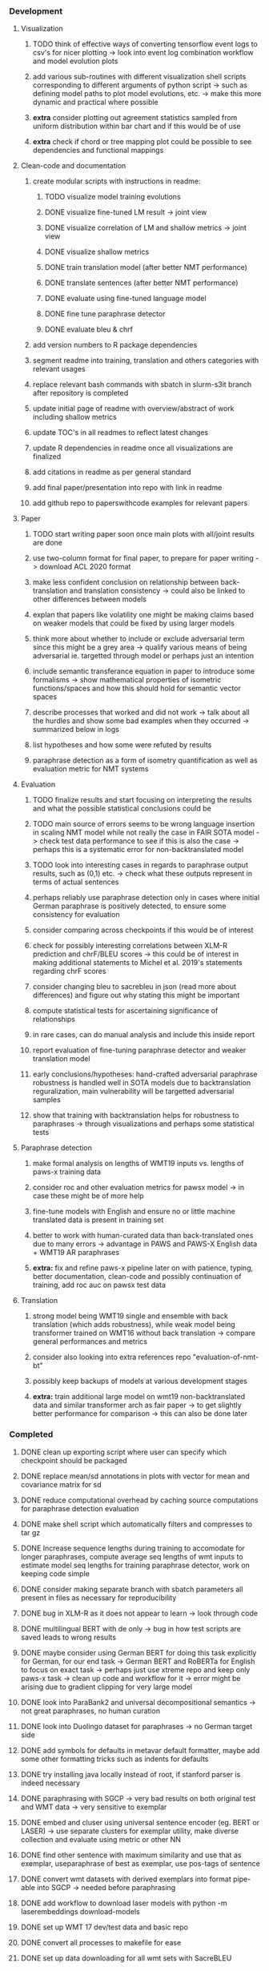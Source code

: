 *** Development

**** Visualization
***** TODO think of effective ways of converting tensorflow event logs to csv's for nicer plotting -> look into event log combination workflow and model evolution plots
***** add various sub-routines with different visualization shell scripts corresponding to different arguments of python script -> such as defining model paths to plot model evolutions, etc. -> make this more dynamic and practical where possible
***** **extra** consider plotting out agreement statistics sampled from uniform distribution within bar chart and if this would be of use
***** **extra** check if chord or tree mapping plot could be possible to see dependencies and functional mappings

**** Clean-code and documentation
***** create modular scripts with instructions in readme: 
****** TODO visualize model training evolutions
****** DONE visualize fine-tuned LM result -> joint view
****** DONE visualize correlation of LM and shallow metrics -> joint view
****** DONE visualize shallow metrics
****** DONE train translation model (after better NMT performance) 
****** DONE translate sentences (after better NMT performance)
****** DONE evaluate using fine-tuned language model
****** DONE fine tune paraphrase detector
****** DONE evaluate bleu & chrf
***** add version numbers to R package dependencies
***** segment readme into training, translation and others categories with relevant usages
***** replace relevant bash commands with sbatch in slurm-s3it branch after repository is completed
***** update initial page of readme with overview/abstract of work including shallow metrics
***** update TOC's in all readmes to reflect latest changes
***** update R dependencies in readme once all visualizations are finalized
***** add citations in readme as per general standard
***** add final paper/presentation into repo with link in readme 
***** add github repo to paperswithcode examples for relevant papers

**** Paper
***** TODO start writing paper soon once main plots with all/joint results are done
***** use two-column format for final paper, to prepare for paper writing -> download ACL 2020 format
***** make less confident conclusion on relationship between back-translation and translation consistency -> could also be linked to other differences between models
***** explan that papers like volatility one might be making claims based on weaker models that could be fixed by using larger models
***** think more about whether to include or exclude adversarial term since this might be a grey area -> qualify various means of being adversarial ie. targetted through model or perhaps just an intention
***** include semantic transferance equation in paper to introduce some formalisms -> show mathematical properties of isometric functions/spaces and how this should hold for semantic vector spaces
***** describe processes that worked and did not work -> talk about all the hurdles and show some bad examples when they occurred -> summarized below in logs
***** list hypotheses and how some were refuted by results
***** paraphrase detection as a form of isometry quantification as well as evaluation metric for NMT systems

**** Evaluation
***** TODO finalize results and start focusing on interpreting the results and what the possible statistical conclusions could be
***** TODO main source of errors seems to be wrong language insertion in scaling NMT model while not really the case in FAIR SOTA model -> check test data performance to see if this is also the case -> perhaps this is a systematic error for non-backtranslated model
***** TODO look into interesting cases in regards to paraphrase output results, such as (0,1) etc. -> check what these outputs represent in terms of actual sentences
***** perhaps reliably use paraphrase detection only in cases where initial German paraphrase is positively detected, to ensure some consistency for evaluation
***** consider comparing across checkpoints if this would be of interest
***** check for possibly interesting correlations between XLM-R prediction and chrF/BLEU scores -> this could be of interest in making additional statements to Michel et al. 2019's statements regarding chrF scores
***** consider changing bleu to sacrebleu in json (read more about differences) and figure out why stating this might be important
***** compute statistical tests for ascertaining significance of relationships
***** in rare cases, can do manual analysis and include this inside report
***** report evaluation of fine-tuning paraphrase detector and weaker translation model
***** early conclusions/hypotheses: hand-crafted adversarial paraphrase robustness is handled well in SOTA models due to backtranslation reguralization, main vulnerability will be targetted adversarial samples
***** show that training with backtranslation helps for robustness to paraphrases -> through visualizations and perhaps some statistical tests

**** Paraphrase detection
***** make formal analysis on lengths of WMT19 inputs vs. lengths of paws-x training data
***** consider roc and other evaluation metrics for pawsx model -> in case these might be of more help
***** fine-tune models with English and ensure no or little machine translated data is present in training set
***** better to work with human-curated data than back-translated ones due to many errors -> advantage in PAWS and PAWS-X English data + WMT19 AR paraphrases
***** **extra:** fix and refine paws-x pipeline later on with patience, typing, better documentation, clean-code and possibly continuation of training, add roc auc on pawsx test data

**** Translation
***** strong model being WMT19 single and ensemble with back translation (which adds robustness), while weak model being transformer trained on WMT16 without back translation -> compare general performances and metrics
***** consider also looking into extra references repo "evaluation-of-nmt-bt"
***** possibly keep backups of models at various development stages
***** **extra:** train additional large model on wmt19 non-backtranslated data and similar transformer arch as fair paper -> to get slightly better performance for comparison -> this can also be done later 
      
*** Completed
***** DONE clean up exporting script where user can specify which checkpoint should be packaged
      CLOSED: [2020-07-24 Fri 15:55]
***** DONE replace mean/sd annotations in plots with vector for mean and covariance matrix for sd
      CLOSED: [2020-07-23 Thu 12:00]
***** DONE reduce computational overhead by caching source computations for paraphrase detection evaluation
      CLOSED: [2020-07-22 Wed 12:03]
***** DONE make shell script which automatically filters and compresses to tar gz
      CLOSED: [2020-07-16 Thu 11:32]
***** DONE Increase sequence lengths during training to accomodate for longer paraphrases, compute average seq lengths of wmt inputs to estimate model seq lengths for training paraphrase detector, work on keeping code simple
      CLOSED: [2020-07-14 Tue 14:53]
***** DONE consider making separate branch with sbatch parameters all present in files as necessary for reproducibility
      CLOSED: [2020-07-09 Thu 16:30]
***** DONE bug in XLM-R as it does not appear to learn -> look through code
      CLOSED: [2020-06-17 Wed 16:47]
***** DONE multilingual BERT with de only -> bug in how test scripts are saved leads to wrong results
      CLOSED: [2020-06-17 Wed 16:48]
***** DONE maybe consider using German BERT for doing this task explicitly for German, for our end task -> German BERT and RoBERTa for English to focus on exact task -> perhaps just use xtreme repo and keep only paws-x task -> clean up code and workflow for it -> error might be arising due to gradient clipping for very large model
      CLOSED: [2020-06-17 Wed 16:48]
***** DONE look into ParaBank2 and universal decompositional semantics -> not great paraphrases, no human curation
      CLOSED: [2020-06-05 Fri 14:28]
***** DONE look into Duolingo dataset for paraphrases -> no German target side
      CLOSED: [2020-06-05 Fri 13:56]
***** DONE add symbols for defaults in metavar default formatter, maybe add some other formatting tricks such as indents for defaults
      CLOSED: [2020-06-02 Tue 17:55]
***** DONE try installing java locally instead of root, if stanford parser is indeed necessary
      CLOSED: [2020-05-29 Fri 15:23]
***** DONE paraphrasing with SGCP -> very bad results on both original test and WMT data -> very sensitive to exemplar
      CLOSED: [2020-05-28 Thu 18:14]
***** DONE embed and cluser using universal sentence encoder (eg. BERT or LASER) -> use separate clusters for exemplar utility, make diverse collection and evaluate using metric or other NN
      CLOSED: [2020-05-28 Thu 17:52]
***** DONE find other sentence with maximum similarity and use that as exemplar, useparaphrase of best as exemplar, use pos-tags of sentence
      CLOSED: [2020-05-28 Thu 17:52]
***** DONE convert wmt datasets with derived exemplars into format pipe-able into SGCP -> needed before paraphrasing
      CLOSED: [2020-05-28 Thu 17:52]
***** DONE add workflow to download laser models with python -m laserembeddings download-models
      CLOSED: [2020-05-28 Thu 17:49]
***** DONE set up WMT 17 dev/test data and basic repo
      CLOSED: [2020-04-29 Wed 15:57]
***** DONE convert all processes to makefile for ease
      CLOSED: [2020-05-04 Mon 15:31]
***** DONE set up data downloading for all wmt sets with SacreBLEU
      CLOSED: [2020-05-17 Sun 21:58]

*** Brainstorming and logs
**** NMT training on S3IT GPUs
***** V100-16GB safest option for fp16 fast training, tested with 3584:16 and now testing out 7168:8
***** V100-32GB works great but many times slurms allocates it when it has ~100s MB left
***** K80 does not permit fp16 for faster training, goes into OOM when using with max-tokens 7168 and update-freq 8 -> although can be used for PAWS-X

**** LASER embeddings + dense layers
***** not very useful by itself, needs a larger token-touching model
***** models do not show generalization, ie. training loss decreases but development loss rises
***** need to access larger token-based models to leverage full power of NLP model

**** Semantic similarity metrics
***** multireference BLEU score, use multiple paraphrases and check for best BLEU score
***** perhaps modified BLEU, METEOR, CCG semantics lambda calculus
***** perhaps some combination of edit distance with wordnet metrics
***** or NN technique using sentence BERT and other encoders -> more quantitative and continuous, can apply Michel et al. 2019 techniques for robustness comparisons
***** semantic parsing to graph, role labelling, wordnet concepts connecting, framenet, frame semantic parsing, brown clusters, AMR parsing, IWCS workshop for discussions 

**** Paraphrase generation
***** Ideas for self-paraphrasing
****** consider logical model for paraphrases, active to passive syntaxes and other logical frameworks -> use dependency parse on manual examples and check for logical process to create meaningful permutations
****** permute-paraphrase using syntax-tree chunks and test paraphrses using a detect or LASER embeddings for agnosticism between source/target

***** Viable pre-developed dynamic paraphrase-generation frameworks
****** SOW-REAP [torch, python3, average-documented] -> generate paraphrases without exemplar sentence form, worth trying out -> still poor results and only SOW model appears to be robust
******* refactor/extract out SOW model, shorten pipeline in sow to reduce computation and make input simpler
******* make quick samples from SOW and hand-select good ones, test them manually on fairseq NMT system for en-de to probe robustness
******* fork sow repo and clean code, remove bugs and make better documented with dep tracking and clearer instructions
******* require nltk word tokenize before main processing

****** SGCP [torch, python3, well-documented] -> generate paraphrases given exemplar sentence form, limitation is that exemplar sentence is a hard dependency, poor performance and not very semantically sound paraphrases
******* ParaNMT is likely to be better than QQPos since latter was trained only on qns
******* BERT score, BERT, RoBERTa for detecting paraphrases and quality
******* hand-written exemplar for meaningful output
******* remove exemplar sentence and replace with syntax form
******* clustering is done by meaning and not syntax -> or try difference via standard parse -> or random
******* provision of syntax directly instead of exemplar sentence
******* fix bug in sgcp to write all outs on separate lines and to not compute any similarity
******* change k means to find best number of clusters
******* add various paraphrase generation styles for SGCP such as same cluster, other cluster and same as source
******* require nltk word tokenize before main processing
******* future-idea: end-to-end paraphrase generation with adversarial goal, but unrealistic given time-frame and support

***** Legacy frameworks
****** Pair-it [tensorflow, python3, poorly documented] -> has potential to work but requires major refactoring
****** SCPN [torch, python2.7, poorly documented] -> buggy, but some examples work

**** Data augmentation
***** look into nli adversarial datasets -> Nevin and Aatlantise
***** either look for paraphrase source and target pair which are closest to gold ones and augment data with these -> is safer to train with and can possibly improve overall translation quality
***** otherwise, find paraphrase which is close on source side but problematic on target side and augment these with gold target -> acts as a regularizing anchor and possibly adds some stability
***** Zipf's law should apply to syntax chunks, bias might still be present
***** anchor might still be useful, look for similar syntax on the target side that can be substituted -> maybe some kind of imitation to make augmented pairs 
***** consider contributing paraphrases to data augmentation libraries from research
***** noise is not problematic since there is already noise present in normal training data
***** meaning preserving + adversarial outcome -> then useful
***** augmentation is important if adversarial attack is successful, maybe syntax real-life frequency has effect
      
